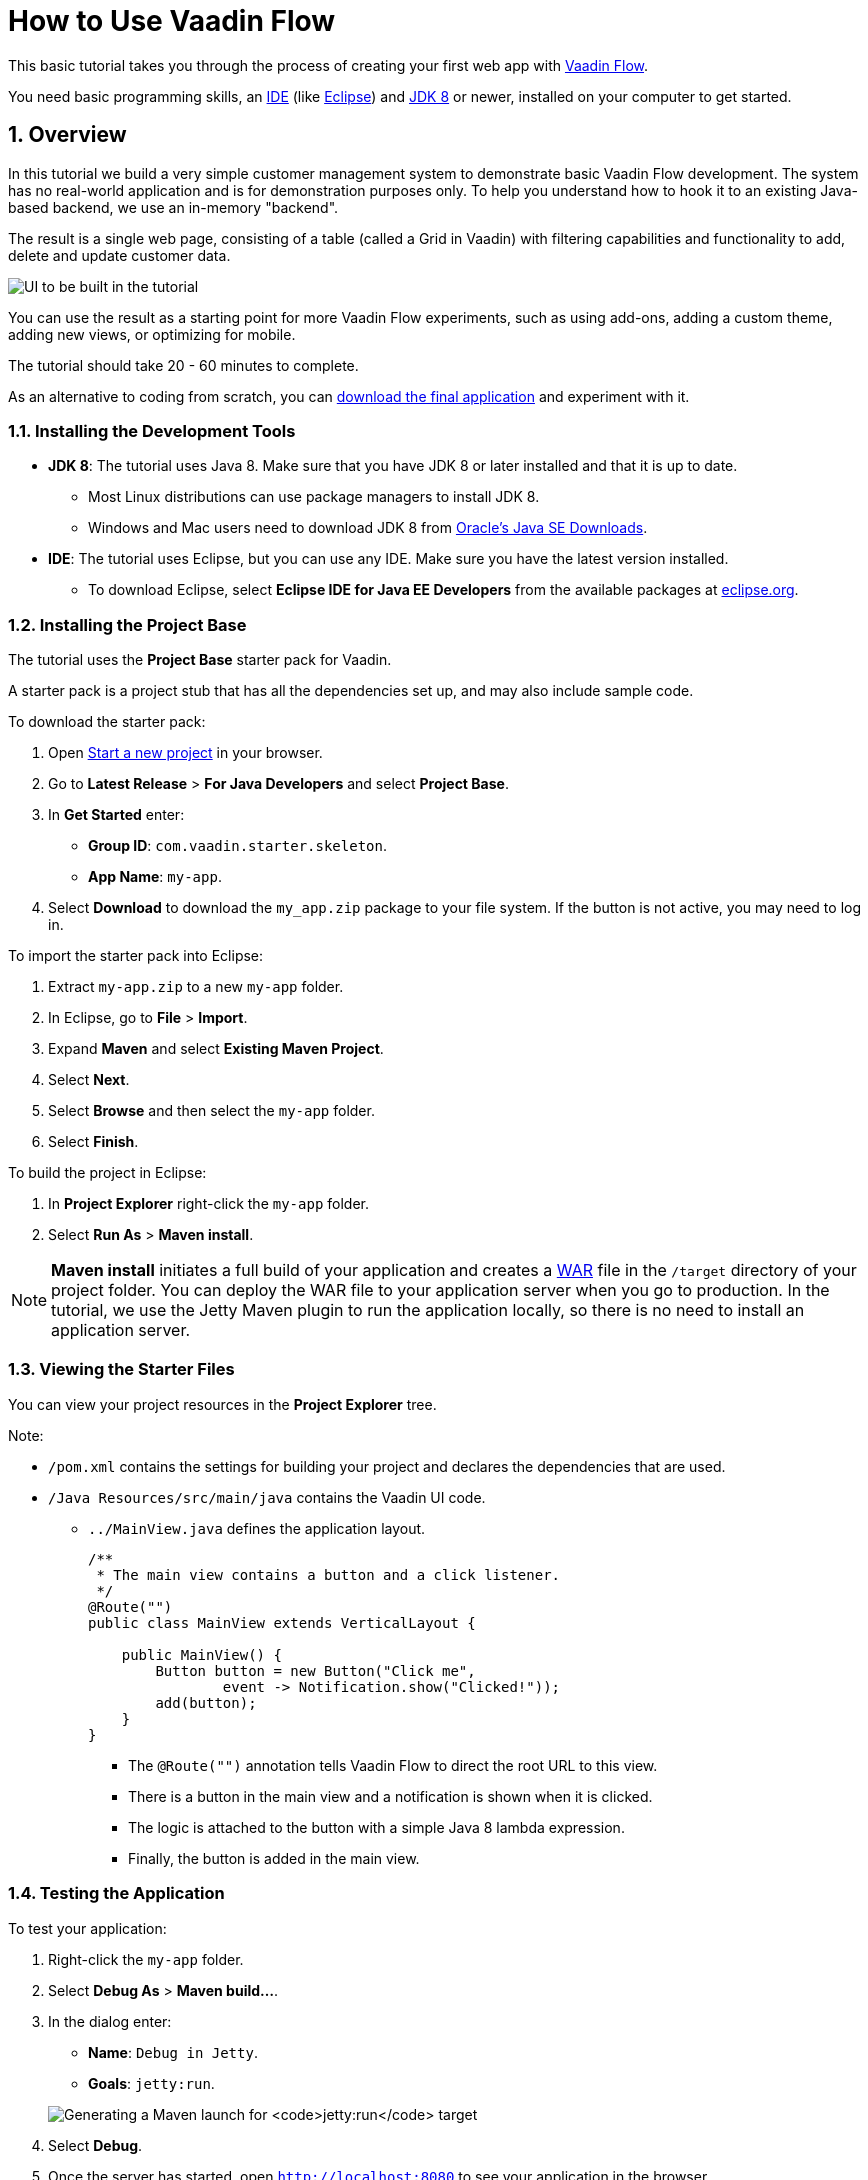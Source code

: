 [[flow.tutorial]]
= How to Use Vaadin Flow

:title: Part 1 - How to use Vaadin Flow
:author: Vaadin
:tags: Flow, Java
:sectnums:
:imagesdir: ./images

This basic tutorial takes you through the process of creating your first web app with https://vaadin.com/flow[Vaadin Flow].

You need basic programming skills, an https://en.wikipedia.org/wiki/Integrated_development_environment[IDE] (like https://www.eclipse.org[Eclipse]) and https://www.oracle.com/technetwork/java/javase/downloads/index.html[JDK 8] or newer, installed on your computer to get started.


== Overview

In this tutorial we build a very simple customer management system to demonstrate basic Vaadin Flow development. The system has no real-world application and is for demonstration purposes only. To help you understand how to hook it to an existing Java-based backend, we use an in-memory "backend". 

The result is a single web page, consisting of a table (called a Grid in Vaadin) with filtering capabilities and functionality to add, delete and update customer data. 

//[[figure.flow.tutorial.final-ui]]
//.UI to be built in the tutorial
image:images/FinishedUI.png[UI to be built in the tutorial]

You can use the result as a starting point for more Vaadin Flow experiments, such as using add-ons, adding a custom theme, adding new views, or optimizing for mobile. 

The tutorial should take 20 - 60 minutes to complete. 

As an alternative to coding from scratch, you can 
https://github.com/vaadin/tutorial/tree/vaadin10+[download the final application] and experiment with it.


=== Installing the Development Tools 


* *JDK 8*: The tutorial uses Java 8. Make sure that you have JDK 8 or later installed and that it is up to date.
** Most Linux distributions can use package managers to install JDK 8.
** Windows and Mac users need to download JDK 8 from http://www.oracle.com/technetwork/java/javase/downloads/index.html[Oracle's Java SE Downloads].

* *IDE*: The tutorial uses Eclipse, but you can use any IDE. Make sure you have the latest version installed. 
** To download Eclipse, select *Eclipse IDE for Java EE Developers* from the available packages at https://www.eclipse.org/downloads/packages/[eclipse.org].



=== Installing the Project Base

The tutorial uses the *Project Base* starter pack for Vaadin. 

A starter pack is a project stub that has all the dependencies set up, and may also include sample code. 

To download the starter pack:

. Open https://vaadin.com/start[Start a new project] in your browser. 

. Go to *Latest Release* > *For Java Developers* and select *Project Base*.

. In *Get Started* enter:
** *Group ID*: `com.vaadin.starter.skeleton`.

** *App Name*: `my-app`.

. Select *Download* to download the `my_app.zip` package to your file system. If the button is not active, you may need to log in.

To import the starter pack into Eclipse:

. Extract `my-app.zip` to a new `my-app` folder.

. In Eclipse, go to *File* > *Import*.

. Expand *Maven* and select *Existing Maven Project*.

. Select *Next*.

. Select *Browse* and then select the `my-app` folder.

. Select *Finish*.

To build the project in Eclipse:

. In *Project Explorer* right-click the `my-app` folder.

. Select *Run As* > *Maven install*. 

[NOTE]
*Maven install* initiates a full build of your application and creates a https://en.wikipedia.org/wiki/WAR_(file_format)[WAR] file in the `/target` directory of your project folder. You can deploy the WAR file to your application server when you go to production. In the tutorial, we use the Jetty Maven plugin to run the application locally, so there is no need to install an application server. 

 
=== Viewing the Starter Files

You can view your project resources in the *Project Explorer* tree. 

Note:

* `/pom.xml` contains the settings for building your project and declares the dependencies that are used. 

* `/Java Resources/src/main/java` contains the Vaadin UI code.

** `../MainView.java` defines the application layout. 
+
[source,java]
----
/**
 * The main view contains a button and a click listener.
 */
@Route("")
public class MainView extends VerticalLayout {

    public MainView() {
        Button button = new Button("Click me",
                event -> Notification.show("Clicked!"));
        add(button);
    }
}
----

*** The [classname]`@Route("")` annotation tells Vaadin Flow to direct the root URL to this view.
*** There is a button in the main view and a notification is shown when it is clicked. 
*** The logic is attached to the button with a simple Java 8 lambda expression.
*** Finally, the button is added in the main view.


=== Testing the Application

To test your application:

. Right-click the `my-app` folder. 

. Select [guilabel]*Debug As* > *Maven build…*. 
+

. In the dialog enter:

** *Name*: `Debug in Jetty`. 
** *Goals*: `jetty:run`.

+
image:images/Jetty-Run.png[Generating a Maven launch for `jetty:run` target]

. Select *Debug*. 
+

. Once the server has started, open `http://localhost:8080` to see your application in the browser.

[NOTE]
If you make changes to the code, Jetty  picks up the changes and deploys most of them automatically within a few seconds. You can also reload the page to reflect the changes.

[TIP]
If your JVM does not permit injecting changes on the fly, Eclipse will show an error similar to `Hot Code Replace Failed`. Restart the server to display the latest changes. Many Java developers use http://zeroturnaround.com/software/jrebel/[JRebel] (commercial JVM agent) to ensure that hot-code replacement work smoothly.
